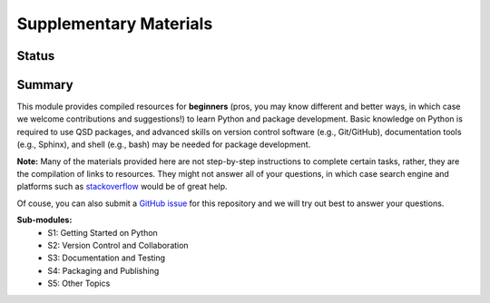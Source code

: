 =======================
Supplementary Materials
=======================


Status
------
.. image:: https://img.shields.io/badge/status-under%20development-blue?style=flat


Summary
-------
This module provides compiled resources for **beginners** (pros, you may know different and better ways, in which case we welcome contributions and suggestions!) to learn Python and package development. Basic knowledge on Python is required to use QSD packages, and advanced skills on version control software (e.g., Git/GitHub), documentation tools (e.g., Sphinx), and shell (e.g., bash) may be needed for package development.

**Note:**
Many of the materials provided here are not step-by-step instructions to complete certain tasks, rather, they are the compilation of links to resources. They might not answer all of your questions, in which case search engine and platforms such as `stackoverflow <https://stackoverflow.com/>`_ would be of great help.

Of couse, you can also submit a `GitHub issue <https://github.com/yalinli2/EDUxQSD/issues>`_ for this repository and we will try out best to answer your questions.


**Sub-modules:**
	- S1: Getting Started on Python
	- S2: Version Control and Collaboration
	- S3: Documentation and Testing
	- S4: Packaging and Publishing
	- S5: Other Topics